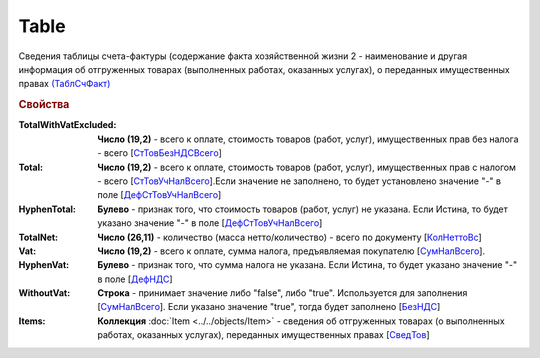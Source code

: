
Table
=====

Сведения таблицы счета-фактуры (содержание факта хозяйственной жизни 2 - наименование и другая информация об отгруженных товарах (выполненных работах, оказанных услугах), о переданных имущественных правах `(ТаблСчФакт) <https://normativ.kontur.ru/document?moduleId=1&documentId=328588&rangeId=239700>`_

.. rubric:: Свойства

:TotalWithVatExcluded:
  **Число (19,2)** - всего к оплате, стоимость товаров (работ, услуг), имущественных прав без налога - всего [`СтТовБезНДСВсего <https://normativ.kontur.ru/document?moduleId=1&documentId=328588&rangeId=239703>`_]

:Total:
  **Число (19,2)** - всего к оплате, стоимость товаров (работ, услуг), имущественных прав с налогом - всего [`СтТовУчНалВсего <https://normativ.kontur.ru/document?moduleId=1&documentId=328588&rangeId=239708>`_].Если значение не заполнено, то будет установлено значение "-" в поле [`ДефСтТовУчНалВсего <https://normativ.kontur.ru/document?moduleId=1&documentId=328588&rangeId=239712>`_]

:HyphenTotal:
  **Булево** - признак того, что стоимость товаров (работ, услуг) не указана. Если Истина, то будет указано значение "-" в поле [`ДефСтТовУчНалВсего <https://normativ.kontur.ru/document?moduleId=1&documentId=328588&rangeId=239712>`_]

:TotalNet:
  **Число (26,11)** - количество (масса нетто/количество) - всего по документу [`КолНеттоВс <https://normativ.kontur.ru/document?moduleId=1&documentId=328588&rangeId=239717>`_]

:Vat:
  **Число (19,2)** - всего к оплате, сумма налога, предъявляемая покупателю [`СумНалВсего <https://normativ.kontur.ru/document?moduleId=1&documentId=328588&rangeId=239715>`_].

:HyphenVat:
  **Булево** - признак того, что сумма налога не указана. Если Истина, то будет указано значение "-" в поле [`ДефНДС <https://normativ.kontur.ru/document?moduleId=1&documentId=328588&rangeId=239719>`_]

:WithoutVat:
  **Строка** - принимает значение либо "false", либо "true". Используется для заполнения [`СумНалВсего <https://normativ.kontur.ru/document?moduleId=1&documentId=328588&rangeId=239715>`_].
  Если указано значение "true", тогда будет заполнено [`БезНДС <https://normativ.kontur.ru/document?moduleId=1&documentId=328588&rangeId=239711>`_]

:Items:
  **Коллекция** :doc:`Item <../../objects/Item>` - сведения об отгруженных товарах (о выполненных работах, оказанных услугах), переданных имущественных правах [`СведТов <https://normativ.kontur.ru/document?moduleId=1&documentId=328588&rangeId=239720>`_]
